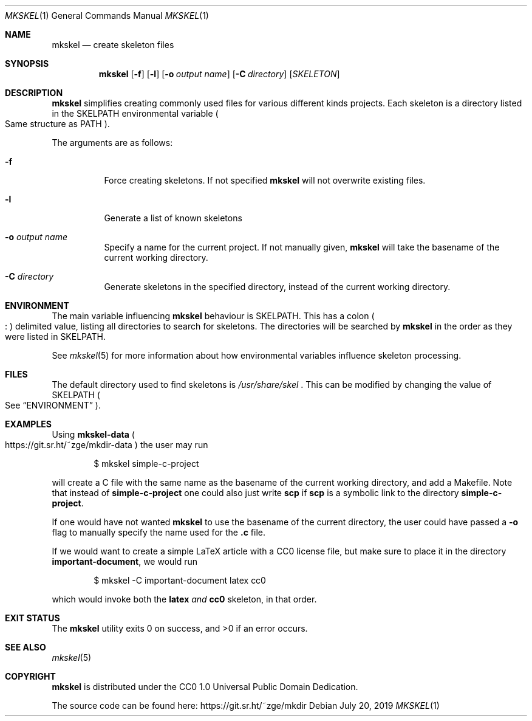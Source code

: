 .Dd July 20, 2019
.Dt MKSKEL 1
.Os
.Sh NAME
.Nm mkskel
.Nd create skeleton files
.Sh SYNOPSIS
.Nm
.Op Fl f
.Op Fl l
.Op Fl o Ar output name
.Op Fl C Ar directory
.Op Ar SKELETON
.Sh DESCRIPTION
.Nm
simplifies creating commonly used files for various different kinds projects.
Each skeleton is a directory listed in the
.Ev SKELPATH
environmental variable
.Po
Same structure as
.Ev PATH
.Pc .
.Pp
The arguments are as follows:
.Bl -tag -width Ds
.It Fl f
Force creating skeletons.
If not specified
.Nm
will not overwrite existing files.
.It Fl l
Generate a list of known skeletons
.It Fl o Ar output name
Specify a name for the current project.
If not manually given,
.Nm
will take the basename of the current working directory.
.It Fl C Ar directory
Generate skeletons in the specified directory, instead of the current working directory.
.El
.Sh ENVIRONMENT
The main variable influencing
.Nm
behaviour is
.Ev SKELPATH .
This has a colon
.Po
.Li ":"
.Pc
delimited  value, listing all directories to search for skeletons.
The directories will be searched by
.Nm
in the order as they were listed in
.Ev SKELPATH .
.Pp
See
.Xr mkskel 5
for more information about how environmental variables influence skeleton processing.
.Sh FILES
The default directory used to find skeletons is
.Pa /usr/share/skel
\&.
This can be modified by changing the value of
.Ev SKELPATH
.Po
See
.Sx ENVIRONMENT
.Pc .
.Sh EXAMPLES
Using
.Li mkskel-data
.Po
.Lk https://git.sr.ht/~zge/mkdir-data
.Pc
the user may run
.Bd -literal -offset indent
 $ mkskel simple-c-project
.Ed
.Lp
will create a C file with the same name as the basename of the current working directory,
and add a Makefile.
Note that instead of
.Li simple-c-project
one could also just write
.Li scp
if
.Li scp
is a symbolic link to the directory
.Li simple-c-project .
.Pp
If one would have not wanted
.Nm
to use the basename of the current directory,
the user could have passed a
.Fl o
flag to manually specify the name used for the
.Li .c
file.
.Pp
If we would want to create a simple LaTeX article with a CC0 license file,
but make sure to place it in the directory
.Li important-document ,
we would run
.Bd -literal -offset indent
$ mkskel -C important-document latex cc0
.Ed
.Lp
which would invoke both the
.Li latex
.Em and
.Li cc0
skeleton,
in that order.
.Sh EXIT STATUS
.Ex -std
.Sh SEE ALSO
.Xr mkskel 5
.Sh COPYRIGHT
.Nm
is distributed under the CC0 1.0 Universal Public Domain Dedication.
.Pp
The source code can be found here:
.Lk https://git.sr.ht/~zge/mkdir
